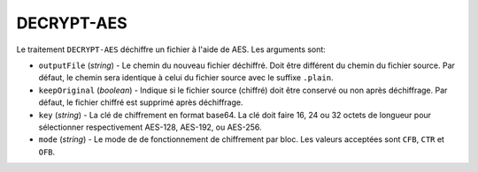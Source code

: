 DECRYPT-AES
===========

Le traitement ``DECRYPT-AES`` déchiffre un fichier à l'aide de AES.
Les arguments sont:

* ``outputFile`` (*string*) - Le chemin du nouveau fichier déchiffré. Doit être
  différent du chemin du fichier source. Par défaut, le chemin sera identique
  à celui du fichier source avec le suffixe ``.plain``.
* ``keepOriginal`` (*boolean*) - Indique si le fichier source (chiffré) doit
  être conservé ou non après déchiffrage. Par défaut, le fichier chiffré est
  supprimé après déchiffrage.
* ``key`` (*string*) - La clé de chiffrement en format base64. La clé doit faire
  16, 24 ou 32 octets de longueur pour sélectionner respectivement AES-128,
  AES-192, ou AES-256.
* ``mode`` (*string*) - Le mode de de fonctionnement de chiffrement par bloc.
  Les valeurs acceptées sont ``CFB``, ``CTR`` et ``OFB``.